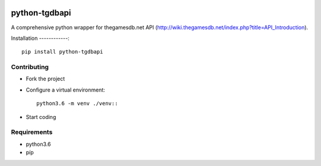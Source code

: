 .. image:: https://travis-ci.org/mabernardo/python-tgdbapi.svg?branch=master
    :target: https://travis-ci.org/mabernardo/python-tgdbapi

python-tgdbapi
==============

A comprehensive python wrapper for thegamesdb.net API (http://wiki.thegamesdb.net/index.php?title=API_Introduction).

Installation
------------::

    pip install python-tgdbapi

Contributing
------------
- Fork the project

- Configure a virtual environment::

    python3.6 -m venv ./venv::

- Start coding

Requirements
------------
- python3.6
- píp